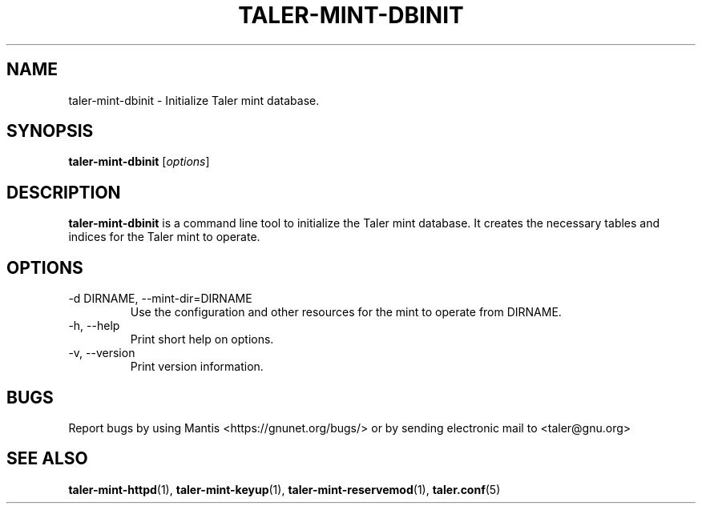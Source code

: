 .TH TALER\-MINT\-DBINIT 1 "Apr 22, 2015" "GNU Taler"

.SH NAME
taler\-mint\-dbinit \- Initialize Taler mint database.

.SH SYNOPSIS
.B taler\-mint\-dbinit
.RI [ options ]
.br

.SH DESCRIPTION
\fBtaler\-mint\-dbinit\fP is a command line tool to initialize the Taler mint database.  It creates the necessary tables and indices for the Taler mint to operate.

.SH OPTIONS
.B
.IP "\-d DIRNAME,  \-\-mint-dir=DIRNAME"
Use the configuration and other resources for the mint to operate from DIRNAME.
.B
.IP "\-h, \-\-help"
Print short help on options.
.B
.IP "\-v, \-\-version"
Print version information.

.SH BUGS
Report bugs by using Mantis <https://gnunet.org/bugs/> or by sending electronic mail to <taler@gnu.org>

.SH "SEE ALSO"
\fBtaler\-mint\-httpd\fP(1), \fBtaler\-mint\-keyup\fP(1), \fBtaler\-mint\-reservemod\fP(1), \fBtaler.conf\fP(5)

